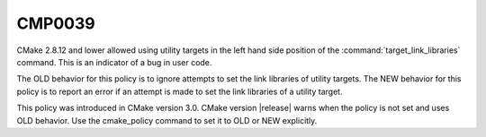 CMP0039
-------

.. cmake-policy:: CMP0039

CMake 2.8.12 and lower allowed using utility targets in the left hand side
position of the :command:`target_link_libraries` command. This is an indicator
of a bug in user code.

The OLD behavior for this policy is to ignore attempts to set the link
libraries of utility targets.  The NEW behavior for this policy is to
report an error if an attempt is made to set the link libraries of a
utility target.

This policy was introduced in CMake version 3.0.  CMake version
|release| warns when the policy is not set and uses OLD behavior.  Use
the cmake_policy command to set it to OLD or NEW explicitly.
